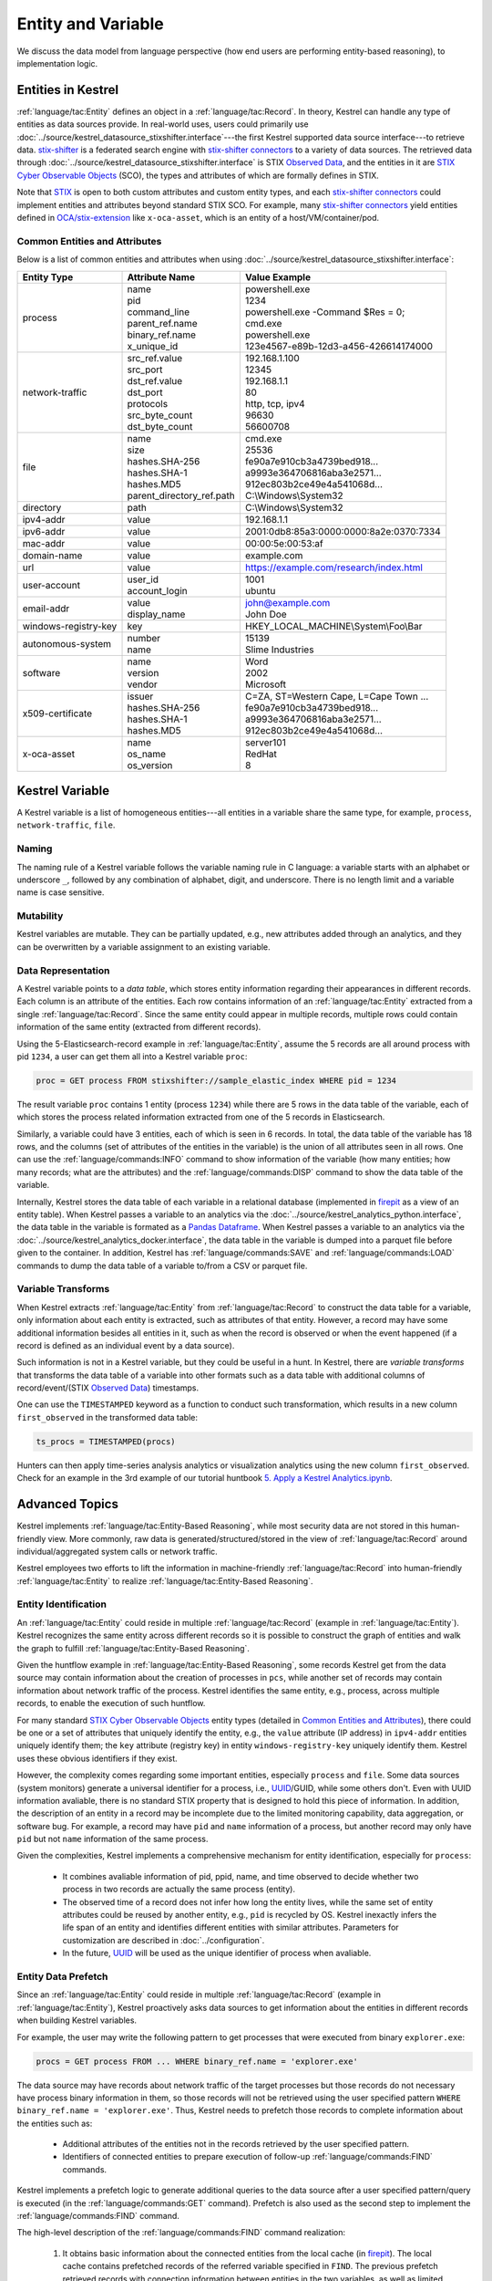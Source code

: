 ===================
Entity and Variable
===================

We discuss the data model from language perspective (how end users are
performing entity-based reasoning), to implementation logic.

Entities in Kestrel
===================

:ref:`language/tac:Entity` defines an object in a :ref:`language/tac:Record`.
In theory, Kestrel can handle any type of entities as data sources provide. In
real-world uses, users could primarily use
:doc:`../source/kestrel_datasource_stixshifter.interface`---the first Kestrel
supported data source interface---to retrieve data. `stix-shifter`_ is a
federated search engine with `stix-shifter connectors`_ to a variety of data
sources. The retrieved data through
:doc:`../source/kestrel_datasource_stixshifter.interface` is STIX `Observed
Data`_, and the entities in it are `STIX Cyber Observable Objects`_ (SCO), the
types and attributes of which are formally defines in STIX.

Note that STIX_ is open to both custom attributes and custom entity types, and
each `stix-shifter connectors`_ could implement entities and attributes beyond
standard STIX SCO. For example, many `stix-shifter connectors`_ yield entities
defined in `OCA/stix-extension`_ like ``x-oca-asset``, which is an entity of a
host/VM/container/pod.

Common Entities and Attributes
------------------------------

Below is a list of common entities and attributes when using
:doc:`../source/kestrel_datasource_stixshifter.interface`:

.. list-table::

  * - **Entity Type**
    - **Attribute Name**
    - **Value Example**
  * - process
    - | name
      | pid
      | command_line
      | parent_ref.name
      | binary_ref.name
      | x_unique_id
    - | powershell.exe
      | 1234
      | powershell.exe -Command $Res = 0;
      | cmd.exe
      | powershell.exe
      | 123e4567-e89b-12d3-a456-426614174000
  * - network-traffic
    - | src_ref.value
      | src_port
      | dst_ref.value
      | dst_port
      | protocols
      | src_byte_count
      | dst_byte_count
    - | 192.168.1.100
      | 12345
      | 192.168.1.1
      | 80
      | http, tcp, ipv4
      | 96630
      | 56600708
  * - file
    - | name
      | size
      | hashes.SHA-256
      | hashes.SHA-1
      | hashes.MD5
      | parent_directory_ref.path
    - | cmd.exe
      | 25536
      | fe90a7e910cb3a4739bed918...
      | a9993e364706816aba3e2571...
      | 912ec803b2ce49e4a541068d...
      | C:\\Windows\\System32
  * - directory
    - | path
    - | C:\\Windows\\System32
  * - ipv4-addr
    - value 
    - 192.168.1.1
  * - ipv6-addr
    - value
    - 2001:0db8:85a3:0000:0000:8a2e:0370:7334
  * - mac-addr
    - value
    - 00:00:5e:00:53:af
  * - domain-name
    - value
    - example.com
  * - url
    - value
    - https://example.com/research/index.html
  * - user-account
    - | user_id
      | account_login
    - | 1001
      | ubuntu
  * - email-addr
    - | value
      | display_name
    - | john@example.com
      | John Doe
  * - windows-registry-key
    - key
    - HKEY_LOCAL_MACHINE\\System\\Foo\\Bar
  * - autonomous-system
    - | number
      | name
    - | 15139
      | Slime Industries
  * - software
    - | name
      | version
      | vendor
    - | Word
      | 2002
      | Microsoft
  * - x509-certificate
    - | issuer
      | hashes.SHA-256
      | hashes.SHA-1
      | hashes.MD5
    - | C=ZA, ST=Western Cape, L=Cape Town ...
      | fe90a7e910cb3a4739bed918...
      | a9993e364706816aba3e2571...
      | 912ec803b2ce49e4a541068d...
  * - x-oca-asset
    - | name
      | os_name
      | os_version
    - | server101
      | RedHat
      | 8


Kestrel Variable
================

A Kestrel variable is a list of homogeneous entities---all entities in a
variable share the same type, for example, ``process``, ``network-traffic``, ``file``.

Naming
------

The naming rule of a Kestrel variable follows the variable naming rule in C
language: a variable starts with an alphabet or underscore ``_``, followed by
any combination of alphabet, digit, and underscore. There is no length limit
and a variable name is case sensitive.

Mutability
----------

Kestrel variables are mutable. They can be partially updated, e.g., new
attributes added through an analytics, and they can be overwritten by a
variable assignment to an existing variable.

Data Representation
-------------------

A Kestrel variable points to a *data table*, which stores entity information
regarding their appearances in different records. Each column is an attribute
of the entities. Each row contains information of an :ref:`language/tac:Entity`
extracted from a single :ref:`language/tac:Record`. Since the same entity could
appear in multiple records, multiple rows could contain information of the same
entity (extracted from different records).

Using the 5-Elasticsearch-record example in :ref:`language/tac:Entity`, assume
the 5 records are all around process with pid ``1234``, a user can get them all
into a Kestrel variable ``proc``:

.. code-block:: elixir

    proc = GET process FROM stixshifter://sample_elastic_index WHERE pid = 1234

The result variable ``proc`` contains 1 entity (process ``1234``) while there
are 5 rows in the data table of the variable, each of which stores the process
related information extracted from one of the 5 records in Elasticsearch.

Similarly, a variable could have 3 entities, each of which is seen in 6
records. In total, the data table of the variable has 18 rows, and the
columns (set of attributes of the entities in the variable) is the union of all
attributes seen in all rows. One can use the :ref:`language/commands:INFO`
command to show information of the variable (how many entities; how many
records; what are the attributes) and the :ref:`language/commands:DISP` command
to show the data table of the variable.

Internally, Kestrel stores the data table of each variable in a relational
database (implemented in `firepit`_ as a view of an entity table).  When
Kestrel passes a variable to an analytics via the
:doc:`../source/kestrel_analytics_python.interface`, the data table in the
variable is formated as a `Pandas Dataframe`_. When Kestrel passes a variable
to an analytics via the :doc:`../source/kestrel_analytics_docker.interface`,
the data table in the variable is dumped into a parquet file before given to
the container. In addition, Kestrel has :ref:`language/commands:SAVE` and
:ref:`language/commands:LOAD` commands to dump the data table of a variable
to/from a CSV or parquet file.


Variable Transforms
-------------------

When Kestrel extracts :ref:`language/tac:Entity` from
:ref:`language/tac:Record` to construct the data table for a variable, only
information about each entity is extracted, such as attributes of that entity.
However, a record may have some additional information besides all entities in
it, such as when the record is observed or when the event happened (if a record
is defined as an individual event by a data source).

Such information is not in a Kestrel variable, but they could be useful in a
hunt. In Kestrel, there are *variable transforms* that transforms the data
table of a variable into other formats such as a data table with additional
columns of record/event/(STIX `Observed Data`_) timestamps.

One can use the ``TIMESTAMPED`` keyword as a function to conduct such
transformation, which results in a new column ``first_observed`` in the
transformed data table:

.. code-block:: elixir

   ts_procs = TIMESTAMPED(procs)

Hunters can then apply time-series analysis analytics or visualization
analytics using the new column ``first_observed``. Check for an example in the
3rd example of our tutorial huntbook `5. Apply a Kestrel Analytics.ipynb`_.

Advanced Topics
===============

Kestrel implements :ref:`language/tac:Entity-Based Reasoning`, while most
security data are not stored in this human-friendly view. More commonly, raw
data is generated/structured/stored in the view of :ref:`language/tac:Record`
around individual/aggregated system calls or network traffic.

Kestrel employees two efforts to lift the information in machine-friendly
:ref:`language/tac:Record` into human-friendly :ref:`language/tac:Entity` to
realize :ref:`language/tac:Entity-Based Reasoning`.

Entity Identification
---------------------

An :ref:`language/tac:Entity` could reside in multiple
:ref:`language/tac:Record` (example in :ref:`language/tac:Entity`). Kestrel
recognizes the same entity across different records so it is possible to
construct the graph of entities and walk the graph to fulfill
:ref:`language/tac:Entity-Based Reasoning`.

Given the huntflow example in :ref:`language/tac:Entity-Based Reasoning`, some
records Kestrel get from the data source may contain information about the
creation of processes in ``pcs``, while another set of records may contain
information about network traffic of the process. Kestrel identifies the same
entity, e.g., process, across multiple records, to enable the execution of such
huntflow.

For many standard `STIX Cyber Observable Objects`_ entity types (detailed in
`Common Entities and Attributes`_), there could be one or a set of attributes
that uniquely identify the entity, e.g., the ``value`` attribute (IP address)
in ``ipv4-addr`` entities uniquely identify them; the ``key`` attribute
(registry key) in entity ``windows-registry-key`` uniquely identify them.
Kestrel uses these obvious identifiers if they exist.

However, the complexity comes regarding some important entities, especially
``process`` and ``file``. Some data sources (system monitors) generate a
universal identifier for a process, i.e., `UUID`_/GUID, while some others
don't. Even with UUID information avaliable, there is no standard STIX property
that is designed to hold this piece of information. In addition, the
description of an entity in a record may be incomplete due to the limited
monitoring capability, data aggregation, or software bug. For example, a record
may have ``pid`` and ``name`` information of a process, but another record may
only have ``pid`` but not ``name`` information of the same process.

Given the complexities, Kestrel implements a comprehensive mechanism for entity
identification, especially for ``process``:

    - It combines avaliable information of pid, ppid, name, and time observed
      to decide whether two process in two records are actually the same
      process (entity).

    - The observed time of a record does not infer how long the entity lives,
      while the same set of entity attributes could be reused by another
      entity, e.g., ``pid`` is recycled by OS. Kestrel inexactly infers the
      life span of an entity and identifies different entities with similar
      attributes. Parameters for customization are described in
      :doc:`../configuration`.

    - In the future, `UUID`_ will be used as the unique identifier of process
      when avaliable.

Entity Data Prefetch
--------------------

Since an :ref:`language/tac:Entity` could reside in multiple
:ref:`language/tac:Record` (example in :ref:`language/tac:Entity`), Kestrel
proactively asks data sources to get information about the entities in
different records when building Kestrel variables.

For example, the user may write the following pattern to get processes that
were executed from binary ``explorer.exe``:

.. code-block:: elixir

    procs = GET process FROM ... WHERE binary_ref.name = 'explorer.exe'

The data source may have records about network traffic of the target processes
but those records do not necessary have process binary information in them, so
those records will not be retrieved using the user specified pattern ``WHERE
binary_ref.name = 'explorer.exe'``. Thus, Kestrel needs to prefetch those
records to complete information about the entities such as:

    - Additional attributes of the entities not in the records retrieved by the
      user specified pattern.

    - Identifiers of connected entities to prepare execution of follow-up
      :ref:`language/commands:FIND` commands.

Kestrel implements a prefetch logic to generate additional queries to the data
source after a user specified pattern/query is executed (in the
:ref:`language/commands:GET` command). Prefetch is also used as the second step
to implement the :ref:`language/commands:FIND` command.

The high-level description of the :ref:`language/commands:FIND` command
realization:

    #. It obtains basic information about the connected entities from the local
       cache (in `firepit`_). The local cache contains prefetched records of
       the referred variable specified in ``FIND``. The previous prefetch
       retrieved records with connection information between entities in the
       two variables, as well as limited information of the new entities to be
       returned.

    #. It queries the data source to retrieve complete information around the
       new entities to return before putting all information into the return
       variable.

    #. For entity type ``process``, since there may be no unique identifier as
       discussed in `Entity Identification`_, Kestrel over-queries the data
       source with process ``pid`` in the above prefetch step, then it applies
       comprehensive logic to filter out records that do not belong to the
       returned processes. In the future, the Kestrel implementation could be
       simplified with such logic embedded in data source queries, e.g., with
       process UUID support.

The prefetch feature can be turned off against a specific entity type or a
specific Kestrel command. This is useful if prefetch causes huge overhead with
some data sources. Edit Kestrel :doc:`../configuration` to customize the
prefetch behavior for a Kestrel deployment.


.. _STIX: https://oasis-open.github.io/cti-documentation/stix/intro.html
.. _stix-shifter: https://github.com/opencybersecurityalliance/stix-shifter
.. _stix-shifter connectors: https://github.com/opencybersecurityalliance/stix-shifter/blob/develop/OVERVIEW.md#available-connectors
.. _STIX Cyber Observable Objects: http://docs.oasis-open.org/cti/stix/v2.0/stix-v2.0-part4-cyber-observable-objects.html
.. _OCA/stix-extension: https://github.com/opencybersecurityalliance/stix-extensions
.. _Pandas Dataframe: https://pandas.pydata.org/docs/reference/api/pandas.DataFrame.html
.. _firepit: https://github.com/opencybersecurityalliance/firepit
.. _5. Apply a Kestrel Analytics.ipynb: https://mybinder.org/v2/gh/opencybersecurityalliance/kestrel-huntbook/HEAD?filepath=tutorial/5.%20Apply%20a%20Kestrel%20Analytics.ipynb
.. _Observed Data: https://oasis-open.github.io/cti-documentation/stix/intro.html
.. _UUID: https://en.wikipedia.org/wiki/Universally_unique_identifier
